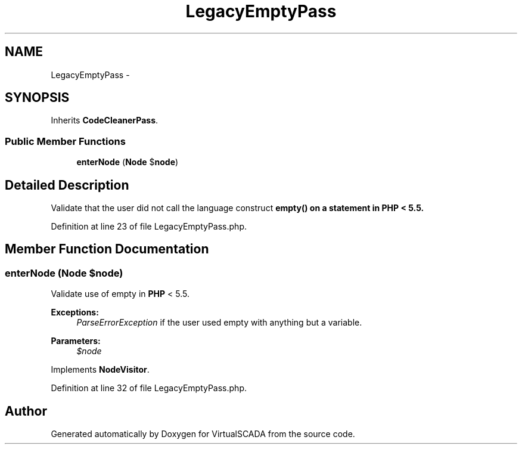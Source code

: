.TH "LegacyEmptyPass" 3 "Tue Apr 14 2015" "Version 1.0" "VirtualSCADA" \" -*- nroff -*-
.ad l
.nh
.SH NAME
LegacyEmptyPass \- 
.SH SYNOPSIS
.br
.PP
.PP
Inherits \fBCodeCleanerPass\fP\&.
.SS "Public Member Functions"

.in +1c
.ti -1c
.RI "\fBenterNode\fP (\fBNode\fP $\fBnode\fP)"
.br
.in -1c
.SH "Detailed Description"
.PP 
Validate that the user did not call the language construct \fC\fBempty()\fP\fP on a statement in \fBPHP\fP < 5\&.5\&. 
.PP
Definition at line 23 of file LegacyEmptyPass\&.php\&.
.SH "Member Function Documentation"
.PP 
.SS "enterNode (\fBNode\fP $node)"
Validate use of empty in \fBPHP\fP < 5\&.5\&.
.PP
\fBExceptions:\fP
.RS 4
\fIParseErrorException\fP if the user used empty with anything but a variable\&.
.RE
.PP
\fBParameters:\fP
.RS 4
\fI$node\fP 
.RE
.PP

.PP
Implements \fBNodeVisitor\fP\&.
.PP
Definition at line 32 of file LegacyEmptyPass\&.php\&.

.SH "Author"
.PP 
Generated automatically by Doxygen for VirtualSCADA from the source code\&.
